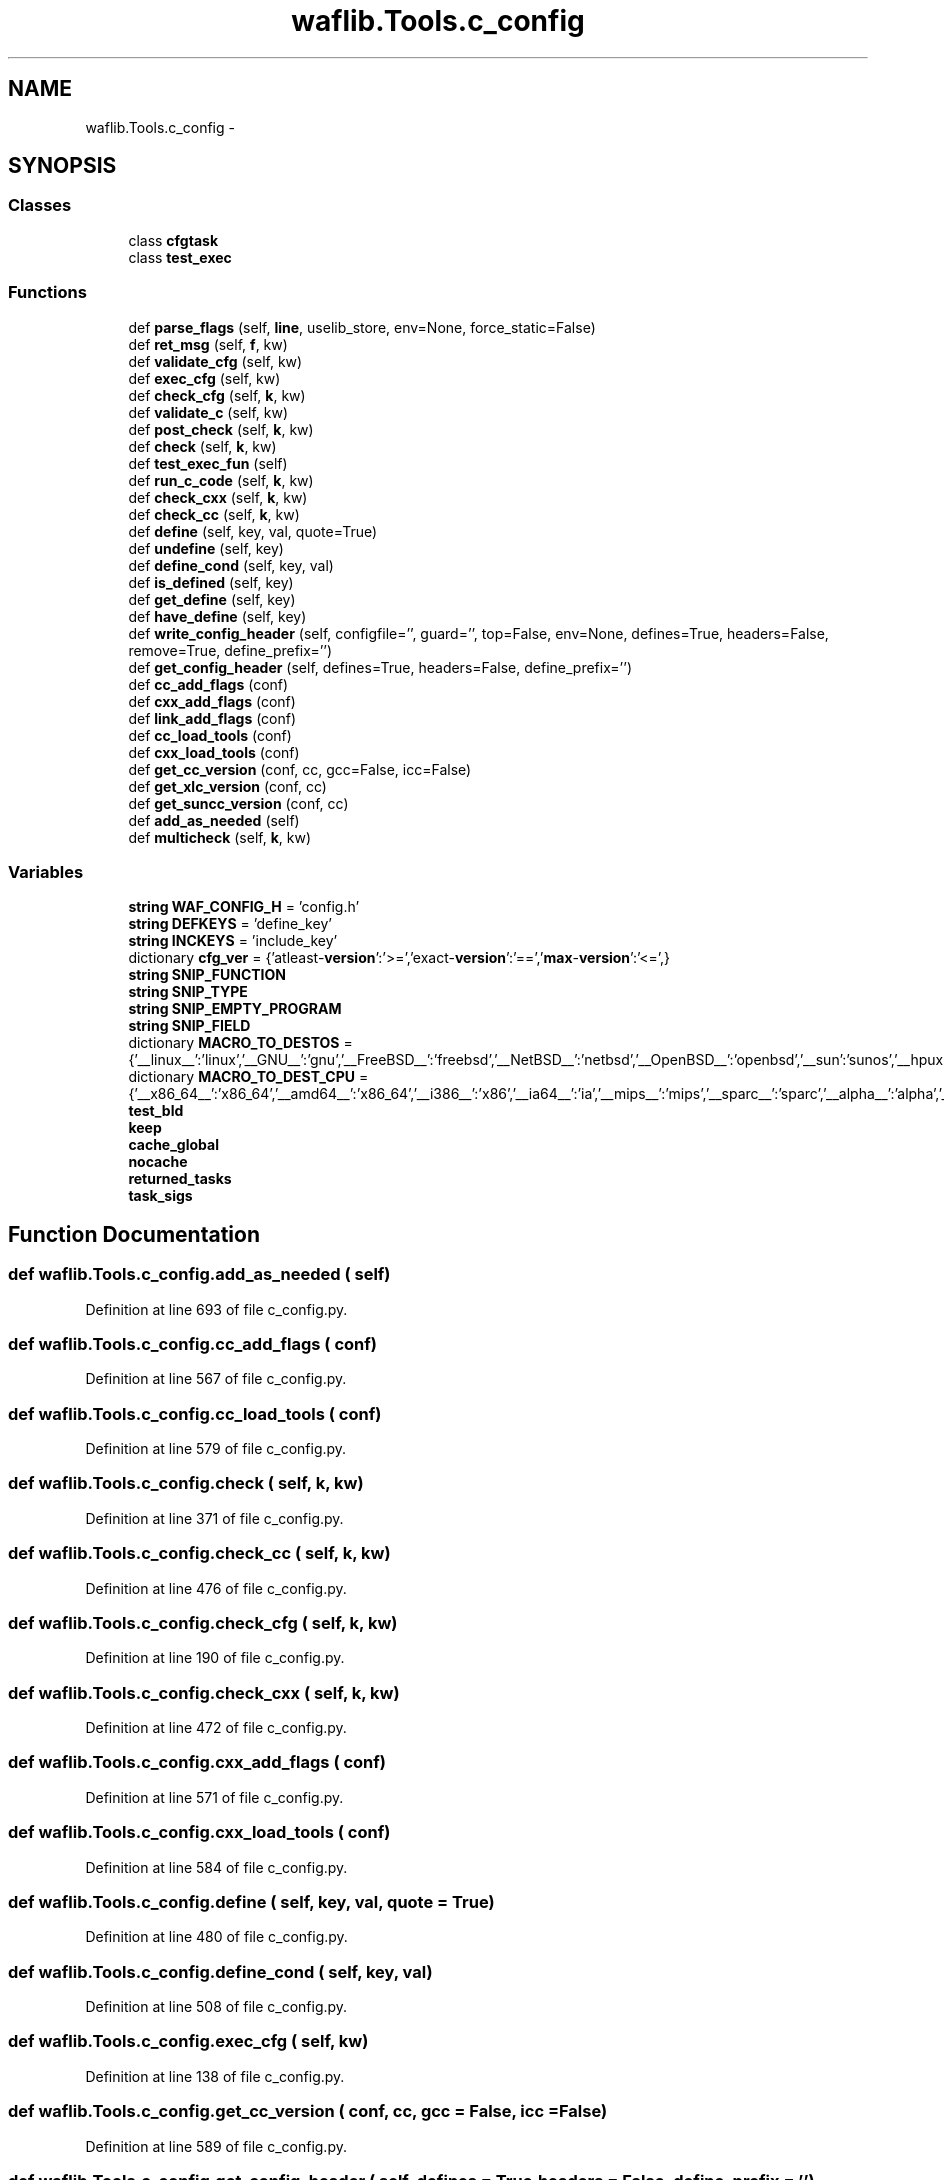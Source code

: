.TH "waflib.Tools.c_config" 3 "Thu Apr 28 2016" "Audacity" \" -*- nroff -*-
.ad l
.nh
.SH NAME
waflib.Tools.c_config \- 
.SH SYNOPSIS
.br
.PP
.SS "Classes"

.in +1c
.ti -1c
.RI "class \fBcfgtask\fP"
.br
.ti -1c
.RI "class \fBtest_exec\fP"
.br
.in -1c
.SS "Functions"

.in +1c
.ti -1c
.RI "def \fBparse_flags\fP (self, \fBline\fP, uselib_store, env=None, force_static=False)"
.br
.ti -1c
.RI "def \fBret_msg\fP (self, \fBf\fP, kw)"
.br
.ti -1c
.RI "def \fBvalidate_cfg\fP (self, kw)"
.br
.ti -1c
.RI "def \fBexec_cfg\fP (self, kw)"
.br
.ti -1c
.RI "def \fBcheck_cfg\fP (self, \fBk\fP, kw)"
.br
.ti -1c
.RI "def \fBvalidate_c\fP (self, kw)"
.br
.ti -1c
.RI "def \fBpost_check\fP (self, \fBk\fP, kw)"
.br
.ti -1c
.RI "def \fBcheck\fP (self, \fBk\fP, kw)"
.br
.ti -1c
.RI "def \fBtest_exec_fun\fP (self)"
.br
.ti -1c
.RI "def \fBrun_c_code\fP (self, \fBk\fP, kw)"
.br
.ti -1c
.RI "def \fBcheck_cxx\fP (self, \fBk\fP, kw)"
.br
.ti -1c
.RI "def \fBcheck_cc\fP (self, \fBk\fP, kw)"
.br
.ti -1c
.RI "def \fBdefine\fP (self, key, val, quote=True)"
.br
.ti -1c
.RI "def \fBundefine\fP (self, key)"
.br
.ti -1c
.RI "def \fBdefine_cond\fP (self, key, val)"
.br
.ti -1c
.RI "def \fBis_defined\fP (self, key)"
.br
.ti -1c
.RI "def \fBget_define\fP (self, key)"
.br
.ti -1c
.RI "def \fBhave_define\fP (self, key)"
.br
.ti -1c
.RI "def \fBwrite_config_header\fP (self, configfile='', guard='', top=False, env=None, defines=True, headers=False, remove=True, define_prefix='')"
.br
.ti -1c
.RI "def \fBget_config_header\fP (self, defines=True, headers=False, define_prefix='')"
.br
.ti -1c
.RI "def \fBcc_add_flags\fP (conf)"
.br
.ti -1c
.RI "def \fBcxx_add_flags\fP (conf)"
.br
.ti -1c
.RI "def \fBlink_add_flags\fP (conf)"
.br
.ti -1c
.RI "def \fBcc_load_tools\fP (conf)"
.br
.ti -1c
.RI "def \fBcxx_load_tools\fP (conf)"
.br
.ti -1c
.RI "def \fBget_cc_version\fP (conf, cc, gcc=False, icc=False)"
.br
.ti -1c
.RI "def \fBget_xlc_version\fP (conf, cc)"
.br
.ti -1c
.RI "def \fBget_suncc_version\fP (conf, cc)"
.br
.ti -1c
.RI "def \fBadd_as_needed\fP (self)"
.br
.ti -1c
.RI "def \fBmulticheck\fP (self, \fBk\fP, kw)"
.br
.in -1c
.SS "Variables"

.in +1c
.ti -1c
.RI "\fBstring\fP \fBWAF_CONFIG_H\fP = 'config\&.h'"
.br
.ti -1c
.RI "\fBstring\fP \fBDEFKEYS\fP = 'define_key'"
.br
.ti -1c
.RI "\fBstring\fP \fBINCKEYS\fP = 'include_key'"
.br
.ti -1c
.RI "dictionary \fBcfg_ver\fP = {'atleast\-\fBversion\fP':'>=','exact\-\fBversion\fP':'==','\fBmax\fP\-\fBversion\fP':'<=',}"
.br
.ti -1c
.RI "\fBstring\fP \fBSNIP_FUNCTION\fP"
.br
.ti -1c
.RI "\fBstring\fP \fBSNIP_TYPE\fP"
.br
.ti -1c
.RI "\fBstring\fP \fBSNIP_EMPTY_PROGRAM\fP"
.br
.ti -1c
.RI "\fBstring\fP \fBSNIP_FIELD\fP"
.br
.ti -1c
.RI "dictionary \fBMACRO_TO_DESTOS\fP = {'__linux__':'linux','__GNU__':'gnu','__FreeBSD__':'freebsd','__NetBSD__':'netbsd','__OpenBSD__':'openbsd','__sun':'sunos','__hpux':'hpux','__sgi':'irix','_AIX':'aix','__CYGWIN__':'cygwin','__MSYS__':'msys','_UWIN':'uwin','_WIN64':'win32','_WIN32':'win32','__ENVIRONMENT_MAC_OS_X_VERSION_MIN_REQUIRED__':'darwin','__ENVIRONMENT_IPHONE_OS_VERSION_MIN_REQUIRED__':'darwin','__QNX__':'qnx','__native_client__':'nacl'}"
.br
.ti -1c
.RI "dictionary \fBMACRO_TO_DEST_CPU\fP = {'__x86_64__':'x86_64','__amd64__':'x86_64','__i386__':'x86','__ia64__':'ia','__mips__':'mips','__sparc__':'sparc','__alpha__':'alpha','__aarch64__':'aarch64','__thumb__':'thumb','__arm__':'arm','__hppa__':'hppa','__powerpc__':'powerpc','__ppc__':'powerpc','__convex__':'convex','__m68k__':'m68k','__s390x__':'s390x','__s390__':'s390','__sh__':'sh',}"
.br
.ti -1c
.RI "\fBtest_bld\fP"
.br
.ti -1c
.RI "\fBkeep\fP"
.br
.ti -1c
.RI "\fBcache_global\fP"
.br
.ti -1c
.RI "\fBnocache\fP"
.br
.ti -1c
.RI "\fBreturned_tasks\fP"
.br
.ti -1c
.RI "\fBtask_sigs\fP"
.br
.in -1c
.SH "Function Documentation"
.PP 
.SS "def waflib\&.Tools\&.c_config\&.add_as_needed ( self)"

.PP
Definition at line 693 of file c_config\&.py\&.
.SS "def waflib\&.Tools\&.c_config\&.cc_add_flags ( conf)"

.PP
Definition at line 567 of file c_config\&.py\&.
.SS "def waflib\&.Tools\&.c_config\&.cc_load_tools ( conf)"

.PP
Definition at line 579 of file c_config\&.py\&.
.SS "def waflib\&.Tools\&.c_config\&.check ( self,  k,  kw)"

.PP
Definition at line 371 of file c_config\&.py\&.
.SS "def waflib\&.Tools\&.c_config\&.check_cc ( self,  k,  kw)"

.PP
Definition at line 476 of file c_config\&.py\&.
.SS "def waflib\&.Tools\&.c_config\&.check_cfg ( self,  k,  kw)"

.PP
Definition at line 190 of file c_config\&.py\&.
.SS "def waflib\&.Tools\&.c_config\&.check_cxx ( self,  k,  kw)"

.PP
Definition at line 472 of file c_config\&.py\&.
.SS "def waflib\&.Tools\&.c_config\&.cxx_add_flags ( conf)"

.PP
Definition at line 571 of file c_config\&.py\&.
.SS "def waflib\&.Tools\&.c_config\&.cxx_load_tools ( conf)"

.PP
Definition at line 584 of file c_config\&.py\&.
.SS "def waflib\&.Tools\&.c_config\&.define ( self,  key,  val,  quote = \fCTrue\fP)"

.PP
Definition at line 480 of file c_config\&.py\&.
.SS "def waflib\&.Tools\&.c_config\&.define_cond ( self,  key,  val)"

.PP
Definition at line 508 of file c_config\&.py\&.
.SS "def waflib\&.Tools\&.c_config\&.exec_cfg ( self,  kw)"

.PP
Definition at line 138 of file c_config\&.py\&.
.SS "def waflib\&.Tools\&.c_config\&.get_cc_version ( conf,  cc,  gcc = \fCFalse\fP,  icc = \fCFalse\fP)"

.PP
Definition at line 589 of file c_config\&.py\&.
.SS "def waflib\&.Tools\&.c_config\&.get_config_header ( self,  defines = \fCTrue\fP,  headers = \fCFalse\fP,  define_prefix = \fC''\fP)"

.PP
Definition at line 553 of file c_config\&.py\&.
.SS "def waflib\&.Tools\&.c_config\&.get_define ( self,  key)"

.PP
Definition at line 523 of file c_config\&.py\&.
.SS "def waflib\&.Tools\&.c_config\&.get_suncc_version ( conf,  cc)"

.PP
Definition at line 674 of file c_config\&.py\&.
.SS "def waflib\&.Tools\&.c_config\&.get_xlc_version ( conf,  cc)"

.PP
Definition at line 658 of file c_config\&.py\&.
.SS "def waflib\&.Tools\&.c_config\&.have_define ( self,  key)"

.PP
Definition at line 531 of file c_config\&.py\&.
.SS "def waflib\&.Tools\&.c_config\&.is_defined ( self,  key)"

.PP
Definition at line 515 of file c_config\&.py\&.
.SS "def waflib\&.Tools\&.c_config\&.link_add_flags ( conf)"

.PP
Definition at line 575 of file c_config\&.py\&.
.SS "def waflib\&.Tools\&.c_config\&.multicheck ( self,  k,  kw)"

.PP
Definition at line 715 of file c_config\&.py\&.
.SS "def waflib\&.Tools\&.c_config\&.parse_flags ( self,  line,  uselib_store,  env = \fCNone\fP,  force_static = \fCFalse\fP)"

.PP
Definition at line 46 of file c_config\&.py\&.
.SS "def waflib\&.Tools\&.c_config\&.post_check ( self,  k,  kw)"

.PP
Definition at line 335 of file c_config\&.py\&.
.SS "def waflib\&.Tools\&.c_config\&.ret_msg ( self,  f,  kw)"

.PP
Definition at line 105 of file c_config\&.py\&.
.SS "def waflib\&.Tools\&.c_config\&.run_c_code ( self,  k,  kw)"

.PP
Definition at line 416 of file c_config\&.py\&.
.SS "def waflib\&.Tools\&.c_config\&.test_exec_fun ( self)"

.PP
Definition at line 411 of file c_config\&.py\&.
.SS "def waflib\&.Tools\&.c_config\&.undefine ( self,  key)"

.PP
Definition at line 501 of file c_config\&.py\&.
.SS "def waflib\&.Tools\&.c_config\&.validate_c ( self,  kw)"

.PP
Definition at line 216 of file c_config\&.py\&.
.SS "def waflib\&.Tools\&.c_config\&.validate_cfg ( self,  kw)"

.PP
Definition at line 110 of file c_config\&.py\&.
.SS "def waflib\&.Tools\&.c_config\&.write_config_header ( self,  configfile = \fC''\fP,  guard = \fC''\fP,  top = \fCFalse\fP,  env = \fCNone\fP,  defines = \fCTrue\fP,  headers = \fCFalse\fP,  remove = \fCTrue\fP,  define_prefix = \fC''\fP)"

.PP
Definition at line 534 of file c_config\&.py\&.
.SH "Variable Documentation"
.PP 
.SS "waflib\&.Tools\&.c_config\&.cache_global"

.PP
Definition at line 720 of file c_config\&.py\&.
.SS "dictionary waflib\&.Tools\&.c_config\&.cfg_ver = {'atleast\-\fBversion\fP':'>=','exact\-\fBversion\fP':'==','\fBmax\fP\-\fBversion\fP':'<=',}"

.PP
Definition at line 12 of file c_config\&.py\&.
.SS "\fBstring\fP waflib\&.Tools\&.c_config\&.DEFKEYS = 'define_key'"

.PP
Definition at line 10 of file c_config\&.py\&.
.SS "\fBstring\fP waflib\&.Tools\&.c_config\&.INCKEYS = 'include_key'"

.PP
Definition at line 11 of file c_config\&.py\&.
.SS "waflib\&.Tools\&.c_config\&.keep"

.PP
Definition at line 719 of file c_config\&.py\&.
.SS "dictionary waflib\&.Tools\&.c_config\&.MACRO_TO_DEST_CPU = {'__x86_64__':'x86_64','__amd64__':'x86_64','__i386__':'x86','__ia64__':'ia','__mips__':'mips','__sparc__':'sparc','__alpha__':'alpha','__aarch64__':'aarch64','__thumb__':'thumb','__arm__':'arm','__hppa__':'hppa','__powerpc__':'powerpc','__ppc__':'powerpc','__convex__':'convex','__m68k__':'m68k','__s390x__':'s390x','__s390__':'s390','__sh__':'sh',}"

.PP
Definition at line 44 of file c_config\&.py\&.
.SS "dictionary waflib\&.Tools\&.c_config\&.MACRO_TO_DESTOS = {'__linux__':'linux','__GNU__':'gnu','__FreeBSD__':'freebsd','__NetBSD__':'netbsd','__OpenBSD__':'openbsd','__sun':'sunos','__hpux':'hpux','__sgi':'irix','_AIX':'aix','__CYGWIN__':'cygwin','__MSYS__':'msys','_UWIN':'uwin','_WIN64':'win32','_WIN32':'win32','__ENVIRONMENT_MAC_OS_X_VERSION_MIN_REQUIRED__':'darwin','__ENVIRONMENT_IPHONE_OS_VERSION_MIN_REQUIRED__':'darwin','__QNX__':'qnx','__native_client__':'nacl'}"

.PP
Definition at line 43 of file c_config\&.py\&.
.SS "waflib\&.Tools\&.c_config\&.nocache"

.PP
Definition at line 721 of file c_config\&.py\&.
.SS "waflib\&.Tools\&.c_config\&.returned_tasks"

.PP
Definition at line 722 of file c_config\&.py\&.
.SS "\fBstring\fP waflib\&.Tools\&.c_config\&.SNIP_EMPTY_PROGRAM"
\fBInitial value:\fP
.PP
.nf
1 = '''
2 int main(int argc, char **argv) {
3     (void)argc; (void)argv;
4     return 0;
5 }
6 '''
.fi
.PP
Definition at line 29 of file c_config\&.py\&.
.SS "\fBstring\fP waflib\&.Tools\&.c_config\&.SNIP_FIELD"
\fBInitial value:\fP
.PP
.nf
1 = '''
2 int main(int argc, char **argv) {
3     char *off;
4     (void)argc; (void)argv;
5     off = (char*) &((%(type_name)s*)0)->%(field_name)s;
6     return (size_t) off < sizeof(%(type_name)s);
7 }
8 '''
.fi
.PP
Definition at line 35 of file c_config\&.py\&.
.SS "\fBstring\fP waflib\&.Tools\&.c_config\&.SNIP_FUNCTION"
\fBInitial value:\fP
.PP
.nf
1 = '''
2 int main(int argc, char **argv) {
3     void *p;
4     (void)argc; (void)argv;
5     p=(void*)(%s);
6     return 0;
7 }
8 '''
.fi
.PP
Definition at line 13 of file c_config\&.py\&.
.SS "\fBstring\fP waflib\&.Tools\&.c_config\&.SNIP_TYPE"
\fBInitial value:\fP
.PP
.nf
1 = '''
2 int main(int argc, char **argv) {
3     (void)argc; (void)argv;
4     if ((%(type_name)s *) 0) return 0;
5     if (sizeof (%(type_name)s)) return 0;
6     return 1;
7 }
8 '''
.fi
.PP
Definition at line 21 of file c_config\&.py\&.
.SS "waflib\&.Tools\&.c_config\&.task_sigs"

.PP
Definition at line 723 of file c_config\&.py\&.
.SS "waflib\&.Tools\&.c_config\&.test_bld"

.PP
Definition at line 442 of file c_config\&.py\&.
.SS "\fBstring\fP waflib\&.Tools\&.c_config\&.WAF_CONFIG_H = 'config\&.h'"

.PP
Definition at line 9 of file c_config\&.py\&.
.SH "Author"
.PP 
Generated automatically by Doxygen for Audacity from the source code\&.
